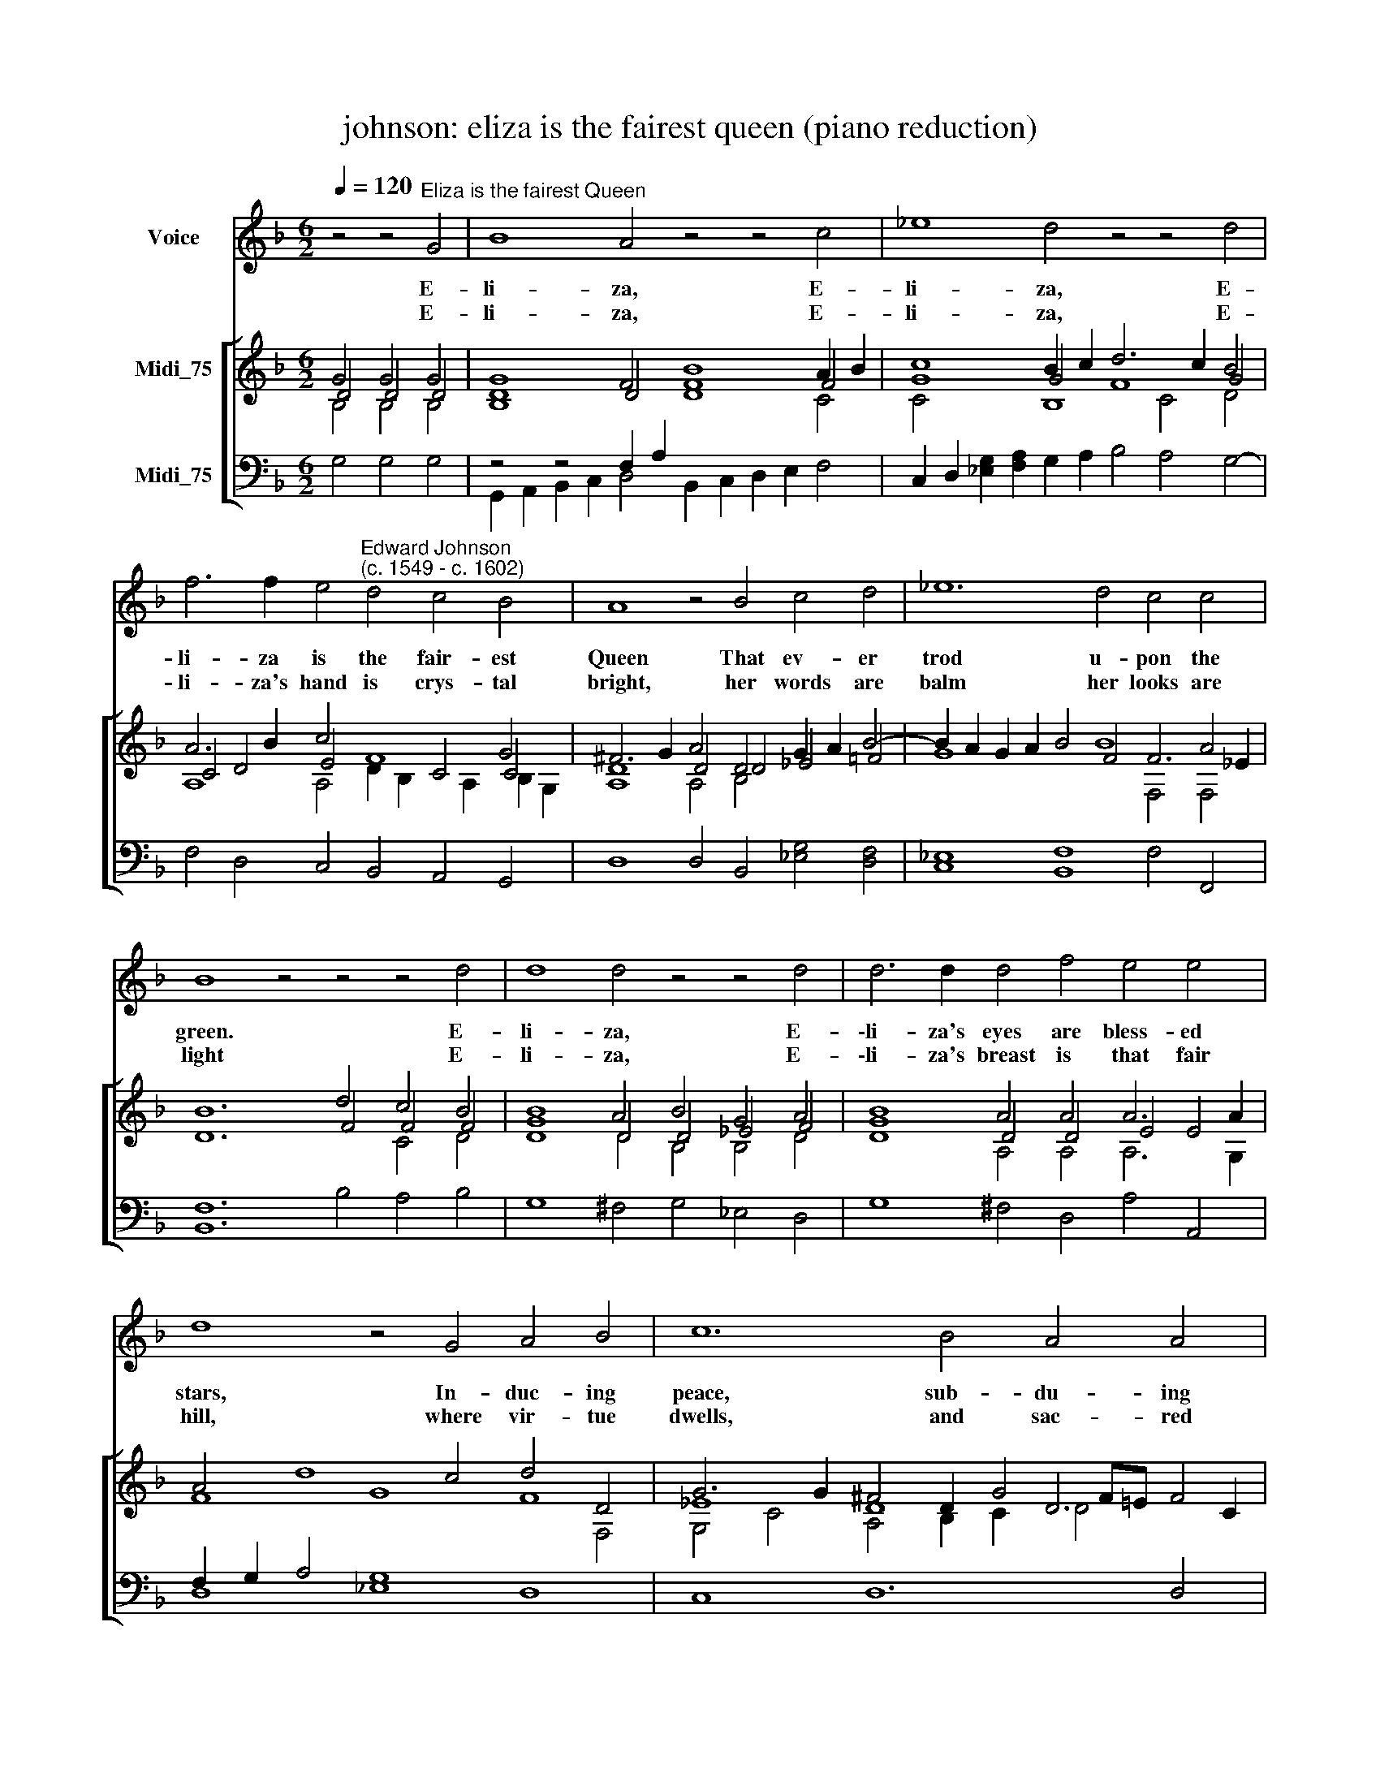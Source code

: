 X:1
T:johnson: eliza is the fairest queen (piano reduction)
%%score 1 [ ( 2 3 4 ) ( 5 6 ) ]
L:1/8
Q:1/4=120
M:6/2
K:F
V:1 treble transpose=-12 nm="Voice"
V:2 treble nm="Midi_75"
V:3 treble 
V:4 treble 
V:5 bass nm="Midi_75"
V:6 bass 
V:1
 z4 z4"^Eliza is the fairest Queen" G4 | B8 A4 z4 z4 c4 | _e8 d4 z4 z4 d4 | %3
w: E-|li- za, E-|li- za, E-|
w: E-|li- za, E-|li- za, E-|
 f6 f2 e4"^Edward Johnson""^(c. 1549 - c. 1602)" d4 c4 B4 | A8 z4 B4 c4 d4 | _e12 d4 c4 c4 | %6
w: li- za is the fair- est|Queen That ev- er|trod u- pon the|
w: li- za's hand is crys- tal|bright, her words are|balm her looks are|
 B8 z4 z4 z4 d4 | d8 d4 z4 z4 d4 | d6 d2 d4 f4 e4 e4 | d8 z4 G4 A4 B4 | c12 B4 A4 A4 | %11
w: green. E-|li- za, E-|\-li- za's eyes are bless- ed|stars, In- duc- ing|peace, sub- du- ing|
w: light E-|li- za, E-|\-li- za's breast is that fair|hill, where vir- tue|dwells, and sac- red|
 G8 z4 F4 B4 B4 | A8 d4 d6 c2 B4 | A8 z4 d4 B4 c4 | d8 c8 B4 A4 | !fermata!G12 :| %16
w: wars. O bless- ed|be each day and *|hour Where sweet E-|li- za builds her|bower!|
w: skills. O bless- ed|be each day and *|hour Where sweet E-|li- za builds her|bower!|
V:2
 G4 G4 G4 | G8 F4 B8 A2 B2 | c8 B2 c2 d6 c2 B4 | A6 B2 c4 F8 G4 | ^F6 G2 A4 D4 G2 A2 B4- | %5
 B2 A2 G2 A2 B4 B8 A4 | B12 d4 c4 B4 | B8 A4 B4 G4 A4 | B8 A4 A4 A6 A2 | A4 d8 c4 d4 D4 | %10
 G6 G2 ^F4 D2 G4 F=E F4 | G12 D4 D4 D4 | D8 D4 G8 G4 | ^F8 z4 =F4 G4 A4 | B8 A4 G8 ^F4 | G12 :| %16
V:3
 D4 D4 D4 | D8 D4 F8 F4 | G8 G4 F8 G4 | C4 D4 E4 x4 C4 C4 | D8 D4 D4 _E4 =F4 | G8 x4 F4 F6 _E2 | %6
 D12 F4 F4 F4 | G8 D4 D4 _E4 F4 | G8 D4 D4 E4 E4 | F8 G8 F8 | _E8 D8 D6 C2 | =B,12 _B,4 B,4 D4 | %12
 A,8 A,4 B,6 C2 D4 | D8 z4 D4 G4 _E4 | D4 F4 E8 D6 C2 | !fermata!=B,12 :| %16
V:4
 B,4 B,4 B,4 | B,8 x4 D8 C4 | C4 x4 B,8 C4 D4 | A,8 A,4 D2 B,2 x2 A,2 B,2 G,2 | A,8 A,4 B,4 x8 | %5
 x16 F,4 F,4 | x16 C4 D4 | D8 D4 B,4 B,4 D4 | D8 A,4 A,4 A,6 G,2 | x16 x4 F,4 | %10
 G,4 C4 A,4 B,2 C2 D4 x4 | x12 F,4 G,4 G,4 | ^F,8 F,4 G,8 x4 | A,8 z4 A,4 x8 | x16 x4 x4 | x12 :| %16
V:5
 x12 | z4 z4 F,2 A,2 x12 | x16 x8 | x16 x8 | D,8 D,4 B,,4 [_E,G,]4 [D,F,]4 | %5
 [C,_E,]8 [B,,F,]8 F,4 F,,4 | [B,,F,]12 B,4 A,4 B,4 | G,8 ^F,4 G,4 _E,4 D,4 | x16 x8 | %9
 F,2 G,2 A,4 G,8 x8 | x16 x8 | x16 x8 | x16 x4 D,4 | x16 x4 x4 | F,4 D,4 E,8 ^F,4 D,4 | x12 :| %16
V:6
 G,4 G,4 G,4 | G,,2 A,,2 B,,2 C,2 D,4 B,,2 C,2 D,2 E,2 F,4 | %2
 C,2 D,2 [_E,G,]2 [F,A,]2 G,2 A,2 B,4 A,4 G,4- | F,4 D,4 C,4 B,,4 A,,4 G,,4 | x24 | x24 | x24 | %7
 x24 | G,8 ^F,4 D,4 A,4 A,,4 | D,8 _E,8 D,8 | C,8 D,12 D,4 | [G,,D,]12 D,4 B,,4 G,,4 | %12
 D,8 D,4 G,,6 A,,2 B,,2 C,2 | D,8 z4 D,4 [_E,G,]4 C,4 | B,,8 C,8 D,4 D,4 | !fermata![G,,D,]12 :| %16

